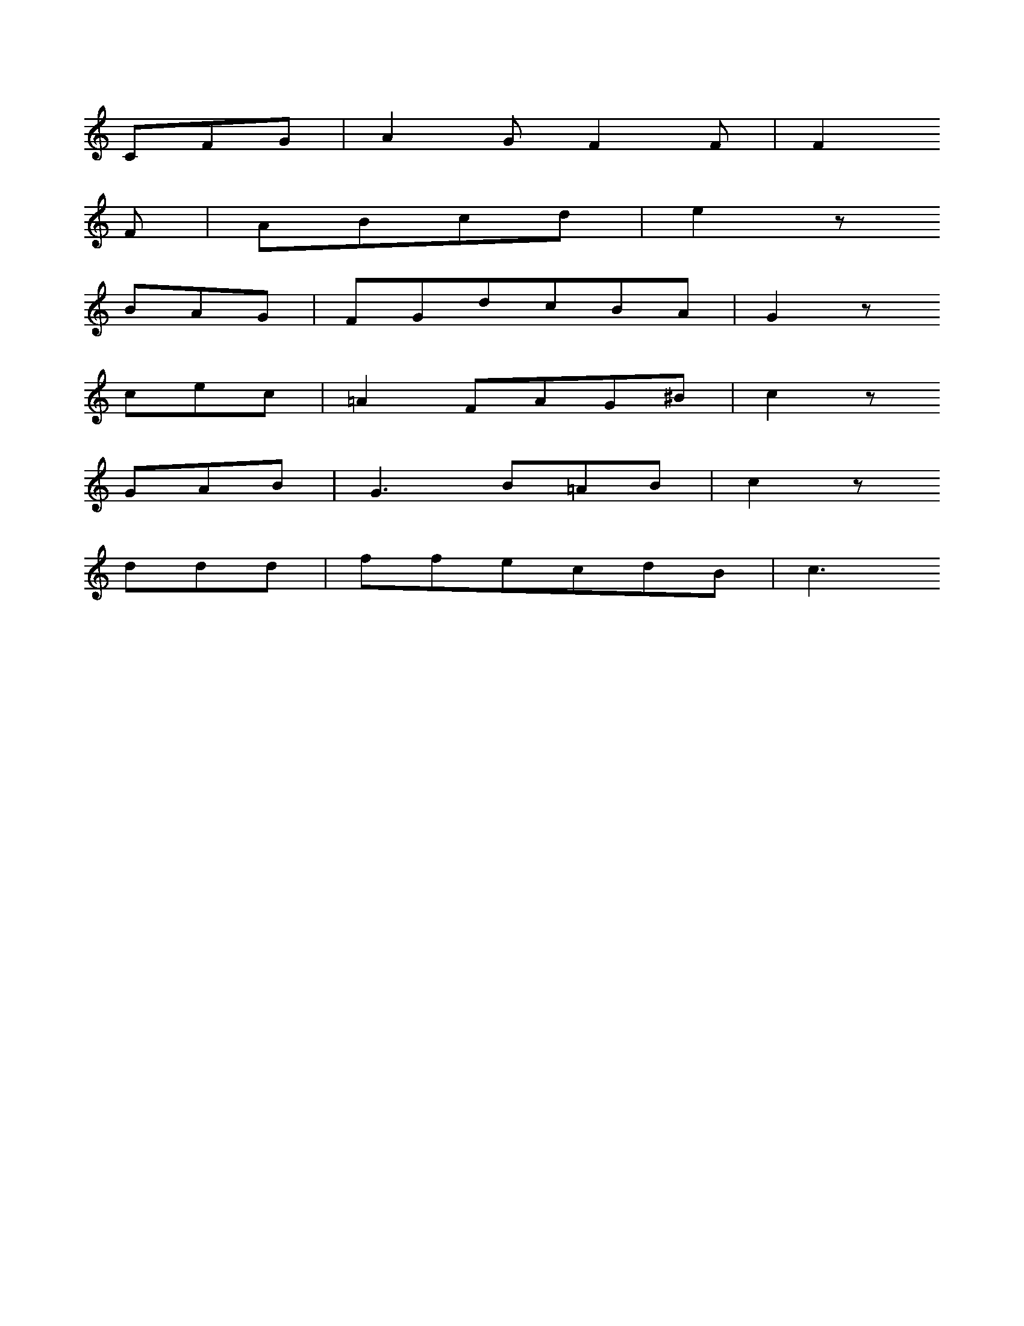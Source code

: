 X: 0
L: 1/8
K: C
CFG | A2GF2F | F2
F | ABcd | e2z
BAG | FGdcBA | G2z
cec | =A2FAG^B | c2z
GAB | G3B=AB | c2z
ddd | ffecdB | c3
